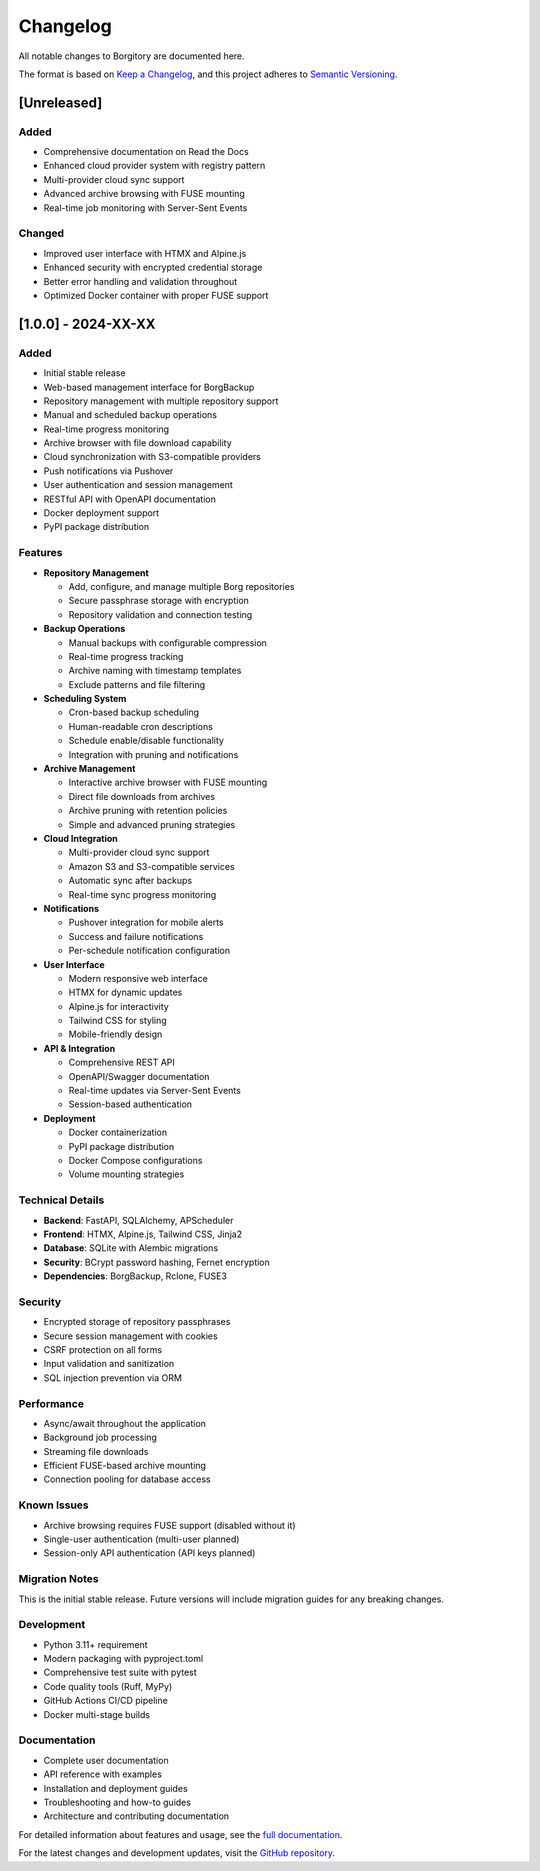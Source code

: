 Changelog
=========

All notable changes to Borgitory are documented here.

The format is based on `Keep a Changelog <https://keepachangelog.com/en/1.0.0/>`_,
and this project adheres to `Semantic Versioning <https://semver.org/spec/v2.0.0.html>`_.

[Unreleased]
------------

Added
~~~~~
* Comprehensive documentation on Read the Docs
* Enhanced cloud provider system with registry pattern
* Multi-provider cloud sync support
* Advanced archive browsing with FUSE mounting
* Real-time job monitoring with Server-Sent Events

Changed
~~~~~~~
* Improved user interface with HTMX and Alpine.js
* Enhanced security with encrypted credential storage
* Better error handling and validation throughout
* Optimized Docker container with proper FUSE support

[1.0.0] - 2024-XX-XX
--------------------

Added
~~~~~
* Initial stable release
* Web-based management interface for BorgBackup
* Repository management with multiple repository support
* Manual and scheduled backup operations
* Real-time progress monitoring
* Archive browser with file download capability
* Cloud synchronization with S3-compatible providers
* Push notifications via Pushover
* User authentication and session management
* RESTful API with OpenAPI documentation
* Docker deployment support
* PyPI package distribution

Features
~~~~~~~~
* **Repository Management**
  
  - Add, configure, and manage multiple Borg repositories
  - Secure passphrase storage with encryption
  - Repository validation and connection testing

* **Backup Operations**
  
  - Manual backups with configurable compression
  - Real-time progress tracking
  - Archive naming with timestamp templates
  - Exclude patterns and file filtering

* **Scheduling System**
  
  - Cron-based backup scheduling
  - Human-readable cron descriptions
  - Schedule enable/disable functionality
  - Integration with pruning and notifications

* **Archive Management**
  
  - Interactive archive browser with FUSE mounting
  - Direct file downloads from archives
  - Archive pruning with retention policies
  - Simple and advanced pruning strategies

* **Cloud Integration**
  
  - Multi-provider cloud sync support
  - Amazon S3 and S3-compatible services
  - Automatic sync after backups
  - Real-time sync progress monitoring

* **Notifications**
  
  - Pushover integration for mobile alerts
  - Success and failure notifications
  - Per-schedule notification configuration

* **User Interface**
  
  - Modern responsive web interface
  - HTMX for dynamic updates
  - Alpine.js for interactivity
  - Tailwind CSS for styling
  - Mobile-friendly design

* **API & Integration**
  
  - Comprehensive REST API
  - OpenAPI/Swagger documentation
  - Real-time updates via Server-Sent Events
  - Session-based authentication

* **Deployment**
  
  - Docker containerization
  - PyPI package distribution
  - Docker Compose configurations
  - Volume mounting strategies

Technical Details
~~~~~~~~~~~~~~~~
* **Backend**: FastAPI, SQLAlchemy, APScheduler
* **Frontend**: HTMX, Alpine.js, Tailwind CSS, Jinja2
* **Database**: SQLite with Alembic migrations
* **Security**: BCrypt password hashing, Fernet encryption
* **Dependencies**: BorgBackup, Rclone, FUSE3

Security
~~~~~~~~
* Encrypted storage of repository passphrases
* Secure session management with cookies
* CSRF protection on all forms
* Input validation and sanitization
* SQL injection prevention via ORM

Performance
~~~~~~~~~~~
* Async/await throughout the application
* Background job processing
* Streaming file downloads
* Efficient FUSE-based archive mounting
* Connection pooling for database access

Known Issues
~~~~~~~~~~~~
* Archive browsing requires FUSE support (disabled without it)
* Single-user authentication (multi-user planned)
* Session-only API authentication (API keys planned)

Migration Notes
~~~~~~~~~~~~~~
This is the initial stable release. Future versions will include migration guides for any breaking changes.

Development
~~~~~~~~~~~
* Python 3.11+ requirement
* Modern packaging with pyproject.toml
* Comprehensive test suite with pytest
* Code quality tools (Ruff, MyPy)
* GitHub Actions CI/CD pipeline
* Docker multi-stage builds

Documentation
~~~~~~~~~~~~
* Complete user documentation
* API reference with examples
* Installation and deployment guides
* Troubleshooting and how-to guides
* Architecture and contributing documentation

For detailed information about features and usage, see the `full documentation <https://borgitory.readthedocs.io/>`_.

For the latest changes and development updates, visit the `GitHub repository <https://github.com/mlapaglia/Borgitory>`_.
